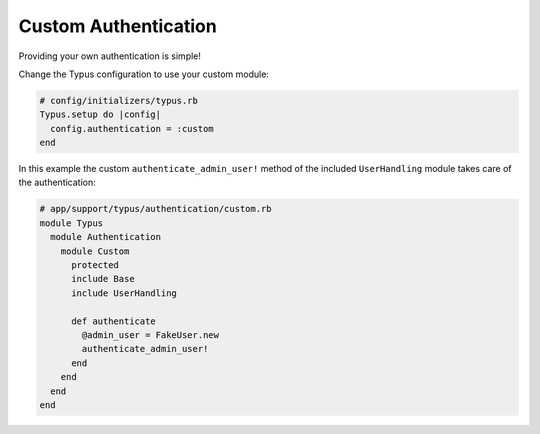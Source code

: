 Custom Authentication
=====================

Providing your own authentication is simple!

Change the Typus configuration to use your custom module:

.. code-block:: ruby

  # config/initializers/typus.rb
  Typus.setup do |config|
    config.authentication = :custom
  end

In this example the custom ``authenticate_admin_user!`` method
of the included ``UserHandling`` module takes care of the authentication:

.. code-block:: ruby

  # app/support/typus/authentication/custom.rb
  module Typus
    module Authentication
      module Custom
        protected
        include Base
        include UserHandling

        def authenticate
          @admin_user = FakeUser.new
          authenticate_admin_user!
        end
      end
    end
  end
